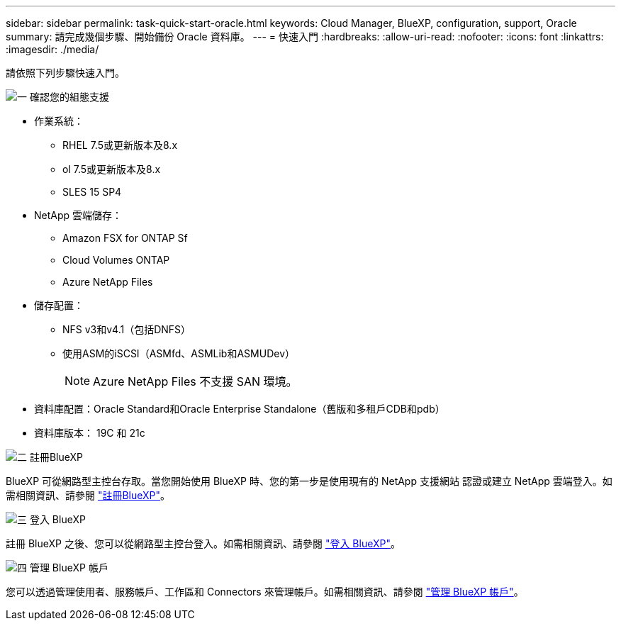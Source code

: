 ---
sidebar: sidebar 
permalink: task-quick-start-oracle.html 
keywords: Cloud Manager, BlueXP, configuration, support, Oracle 
summary: 請完成幾個步驟、開始備份 Oracle 資料庫。 
---
= 快速入門
:hardbreaks:
:allow-uri-read: 
:nofooter: 
:icons: font
:linkattrs: 
:imagesdir: ./media/


[role="lead"]
請依照下列步驟快速入門。

.image:https://raw.githubusercontent.com/NetAppDocs/common/main/media/number-1.png["一"] 確認您的組態支援
[role="quick-margin-list"]
* 作業系統：
+
** RHEL 7.5或更新版本及8.x
** ol 7.5或更新版本及8.x
** SLES 15 SP4


* NetApp 雲端儲存：
+
** Amazon FSX for ONTAP Sf
** Cloud Volumes ONTAP
** Azure NetApp Files


* 儲存配置：
+
** NFS v3和v4.1（包括DNFS）
** 使用ASM的iSCSI（ASMfd、ASMLib和ASMUDev）
+

NOTE: Azure NetApp Files 不支援 SAN 環境。



* 資料庫配置：Oracle Standard和Oracle Enterprise Standalone（舊版和多租戶CDB和pdb）
* 資料庫版本： 19C 和 21c


.image:https://raw.githubusercontent.com/NetAppDocs/common/main/media/number-2.png["二"] 註冊BlueXP
[role="quick-margin-list"]
BlueXP 可從網路型主控台存取。當您開始使用 BlueXP 時、您的第一步是使用現有的 NetApp 支援網站 認證或建立 NetApp 雲端登入。如需相關資訊、請參閱 link:https://docs.netapp.com/us-en/bluexp-setup-admin/task-sign-up-saas.html["註冊BlueXP"]。

.image:https://raw.githubusercontent.com/NetAppDocs/common/main/media/number-3.png["三"] 登入 BlueXP
[role="quick-margin-list"]
註冊 BlueXP 之後、您可以從網路型主控台登入。如需相關資訊、請參閱 link:https://docs.netapp.com/us-en/bluexp-setup-admin/task-logging-in.html["登入 BlueXP"]。

.image:https://raw.githubusercontent.com/NetAppDocs/common/main/media/number-4.png["四"] 管理 BlueXP 帳戶
[role="quick-margin-list"]
您可以透過管理使用者、服務帳戶、工作區和 Connectors 來管理帳戶。如需相關資訊、請參閱 link:https://docs.netapp.com/us-en/bluexp-setup-admin/task-managing-netapp-accounts.html["管理 BlueXP 帳戶"]。
